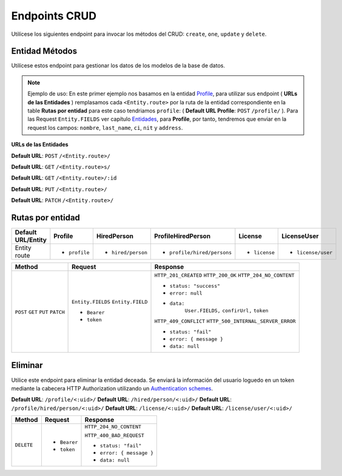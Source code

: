 Endpoints CRUD
==============

Utilícese los siguientes endpoint para invocar los métodos del CRUD: ``create``, ``one``, ``update`` y ``delete``.

Entidad Métodos
---------------

Utilícese estos endpoint para gestionar los datos de los modelos de la base de datos.

.. note::

   Ejemplo de uso: En este primer ejemplo nos basamos en la entidad `Profile <https://api-rest-dj.readthedocs.io/es/latest/entities.html#Perfil>`_, para utilizar sus endpoint ( **URLs de las Entidades** ) remplasamos cada ``<Entity.route>`` por la ruta de la entidad correspondiente en la table **Rutas por entidad** para este caso tendriamos ``profile``: ( **Default URL Profile**: ``POST`` ``/profile/`` ). Para las Request ``Entity.FIELDS`` ver capítulo `Entidades <https://api-rest-dj.readthedocs.io/es/latest/entities.html>`_, para **Profile**, por tanto, tendremos que enviar en la request los campos: ``nombre``, ``last_name``, ``ci``, ``nit`` y ``address``.

**URLs de las Entidades**

**Default URL**: ``POST`` ``/<Entity.route>/``

**Default URL**: ``GET`` ``/<Entity.route>s/``

**Default URL**: ``GET`` ``/<Entity.route>/:id``

**Default URL**: ``PUT`` ``/<Entity.route>/``

**Default URL**: ``PATCH`` ``/<Entity.route>/``

Rutas por entidad
-----------------

+--------------------+----------------+--------------------+-----------------------------+---------------+--------------------+
| Default URL/Entity |  Profile       | HiredPerson        | ProfileHiredPerson          | License       | LicenseUser        |
+====================+================+====================+=============================+===============+====================+
| Entity route       | * ``profile``  | * ``hired/person`` | * ``profile/hired/persons`` | * ``license`` | * ``license/user`` |
|                    |                |                    |                             |               |                    |
+--------------------+----------------+--------------------+-----------------------------+---------------+--------------------+


+----------+-----------------------------------+------------------------------------+
| Method   |  Request                          | Response                           |
+==========+===================================+====================================+
| ``POST`` | ``Entity.FIELDS``                 | ``HTTP_201_CREATED``               |
| ``GET``  | ``Entity.FIELD``                  | ``HTTP_200_OK``                    |
| ``PUT``  |                                   | ``HTTP_204_NO_CONTENT``            |
| ``PATCH``| * ``Bearer``                      |                                    |
|          | * ``token``                       | * ``status: "success"``            |
|          |                                   | * ``error: null``                  |
|          |                                   | * ``data:``                        |
|          |                                   |       ``User.FIELDS,``             |
|          |                                   |       ``confirUrl,``               |
|          |                                   |       ``token``                    |
|          |                                   |                                    |
|          |                                   | ``HTTP_409_CONFLICT``              |
|          |                                   | ``HTTP_500_INTERNAL_SERVER_ERROR`` |
|          |                                   |                                    |
|          |                                   | * ``status: "fail"``               |
|          |                                   | * ``error: { message }``           |
|          |                                   | * ``data: null``                   |
|          |                                   |                                    |
+----------+-----------------------------------+------------------------------------+

Eliminar
--------

Utilice este endpoint para eliminar la entidad deceada. Se enviará la información del usuario loguedo en un token mediante la cabecera HTTP Authorization utilizando un `Authentication schemes <https://developer.mozilla.org/en-US/docs/Web/HTTP/Authentication#authentication_schemes>`_.

**Default URL**: ``/profile/<:uid>/``
**Default URL**: ``/hired/person/<:uid>/``
**Default URL**: ``/profile/hired/person/<:uid>/``
**Default URL**: ``/license/<:uid>/``
**Default URL**: ``/license/user/<:uid>/``

+------------+---------------------------------+----------------------------------+
| Method     |  Request                        | Response                         |
+============+=================================+==================================+
| ``DELETE`` | * ``Bearer``                    | ``HTTP_204_NO_CONTENT``          |
|            | * ``token``                     |                                  |
|            |                                 | ``HTTP_400_BAD_REQUEST``         |
|            |                                 |                                  |
|            |                                 | * ``status: "fail"``             |
|            |                                 | * ``error: { message }``         |
|            |                                 | * ``data: null``                 |
|            |                                 |                                  |
+------------+---------------------------------+----------------------------------+